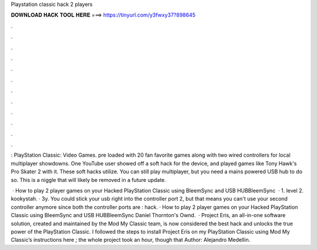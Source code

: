 Playstation classic hack 2 players



𝐃𝐎𝐖𝐍𝐋𝐎𝐀𝐃 𝐇𝐀𝐂𝐊 𝐓𝐎𝐎𝐋 𝐇𝐄𝐑𝐄 ===> https://tinyurl.com/y3fwxy37?898645



.



.



.



.



.



.



.



.



.



.



.



.

: PlayStation Classic: Video Games. pre loaded with 20 fan favorite games along with two wired controllers for local multiplayer showdowns. One YouTube user showed off a soft hack for the device, and played games like Tony Hawk's Pro Skater 2 with it. These soft hacks utilize. You can still play multiplayer, but you need a mains powered USB hub to do so. This is a niggle that will likely be removed in a future update.

 · How to play 2 player games on your Hacked PlayStation Classic using BleemSync and USB HUBBleemSync   · 1. level 2. kookystah. · 3y. You could stick your usb right into the controller port 2, but that means you can't use your second controller anymore since both the controller ports are : hack. · How to play 2 player games on your Hacked PlayStation Classic using BleemSync and USB HUBBleemSync  Daniel Thornton's Ownd.  · Project Eris, an all-in-one software solution, created and maintained by the Mod My Classic team, is now considered the best hack and unlocks the true power of the PlayStation Classic. I followed the steps to install Project Eris on my PlayStation Classic using Mod My Classic’s instructions here ; the whole project took an hour, though that Author: Alejandro Medellin.

